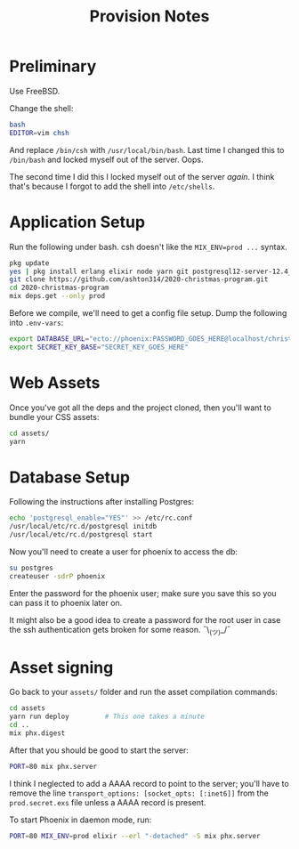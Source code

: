 #+TITLE: Provision Notes

* Preliminary

Use FreeBSD.

Change the shell:

#+begin_src bash
bash
EDITOR=vim chsh
#+end_src

And replace =/bin/csh= with =/usr/local/bin/bash=. Last time I changed this to =/bin/bash= and locked myself out of the server. Oops.

The second time I did this I locked myself out of the server /again/. I think that's because I forgot to add the shell into =/etc/shells=.

* Application Setup

Run the following under bash. csh doesn't like the ~MIX_ENV=prod ...~ syntax.

#+begin_src bash
pkg update
yes | pkg install erlang elixir node yarn git postgresql12-server-12.4_1
git clone https://github.com/ashton314/2020-christmas-program.git
cd 2020-christmas-program
mix deps.get --only prod
#+end_src

Before we compile, we'll need to get a config file setup. Dump the following into =.env-vars=:

#+begin_src bash
export DATABASE_URL="ecto://phoenix:PASSWORD_GOES_HERE@localhost/christmas_music"
export SECRET_KEY_BASE="SECRET_KEY_GOES_HERE"
#+end_src

* Web Assets

Once you've got all the deps and the project cloned, then you'll want to bundle your CSS assets:

#+begin_src bash
cd assets/
yarn
#+end_src

* Database Setup

Following the instructions after installing Postgres:

#+begin_src bash
echo 'postgresql_enable="YES"' >> /etc/rc.conf
/usr/local/etc/rc.d/postgresql initdb
/usr/local/etc/rc.d/postgresql start
#+end_src

Now you'll need to create a user for phoenix to access the db:

#+begin_src bash
su postgres
createuser -sdrP phoenix
#+end_src

Enter the password for the phoenix user; make sure you save this so you can pass it to phoenix later on.

It might also be a good idea to create a password for the root user in case the ssh authentication gets broken for some reason. ¯\_(ツ)_/¯

* Asset signing

Go back to your =assets/= folder and run the asset compilation commands:

#+begin_src bash
cd assets
yarn run deploy			# This one takes a minute
cd ..
mix phx.digest
#+end_src

After that you should be good to start the server:

#+begin_src bash
PORT=80 mix phx.server
#+end_src

I think I neglected to add a AAAA record to point to the server; you'll have to remove the line ~transport_options: [socket_opts: [:inet6]]~ from the =prod.secret.exs= file unless a AAAA record is present.

To start Phoenix in daemon mode, run:

#+begin_src bash
PORT=80 MIX_ENV=prod elixir --erl "-detached" -S mix phx.server
#+end_src
